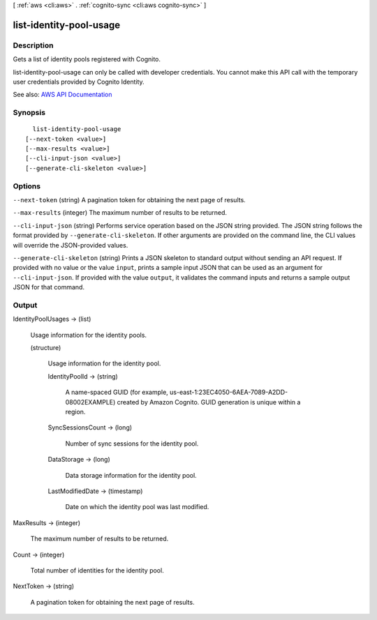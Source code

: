 [ :ref:`aws <cli:aws>` . :ref:`cognito-sync <cli:aws cognito-sync>` ]

.. _cli:aws cognito-sync list-identity-pool-usage:


************************
list-identity-pool-usage
************************



===========
Description
===========



Gets a list of identity pools registered with Cognito.

 

list-identity-pool-usage can only be called with developer credentials. You cannot make this API call with the temporary user credentials provided by Cognito Identity.



See also: `AWS API Documentation <https://docs.aws.amazon.com/goto/WebAPI/cognito-sync-2014-06-30/ListIdentityPoolUsage>`_


========
Synopsis
========

::

    list-identity-pool-usage
  [--next-token <value>]
  [--max-results <value>]
  [--cli-input-json <value>]
  [--generate-cli-skeleton <value>]




=======
Options
=======

``--next-token`` (string)
A pagination token for obtaining the next page of results.

``--max-results`` (integer)
The maximum number of results to be returned.

``--cli-input-json`` (string)
Performs service operation based on the JSON string provided. The JSON string follows the format provided by ``--generate-cli-skeleton``. If other arguments are provided on the command line, the CLI values will override the JSON-provided values.

``--generate-cli-skeleton`` (string)
Prints a JSON skeleton to standard output without sending an API request. If provided with no value or the value ``input``, prints a sample input JSON that can be used as an argument for ``--cli-input-json``. If provided with the value ``output``, it validates the command inputs and returns a sample output JSON for that command.



======
Output
======

IdentityPoolUsages -> (list)

  Usage information for the identity pools.

  (structure)

    Usage information for the identity pool.

    IdentityPoolId -> (string)

      A name-spaced GUID (for example, us-east-1:23EC4050-6AEA-7089-A2DD-08002EXAMPLE) created by Amazon Cognito. GUID generation is unique within a region.

      

    SyncSessionsCount -> (long)

      Number of sync sessions for the identity pool.

      

    DataStorage -> (long)

      Data storage information for the identity pool.

      

    LastModifiedDate -> (timestamp)

      Date on which the identity pool was last modified.

      

    

  

MaxResults -> (integer)

  The maximum number of results to be returned.

  

Count -> (integer)

  Total number of identities for the identity pool.

  

NextToken -> (string)

  A pagination token for obtaining the next page of results.

  


